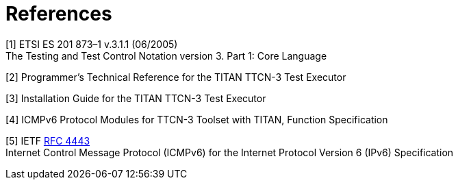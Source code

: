 = References

[[_1]]
[1] ETSI ES 201 873–1 v.3.1.1 (06/2005) +
The Testing and Test Control Notation version 3. Part 1: Core Language

[[_2]]
[2] Programmer’s Technical Reference for the TITAN TTCN-3 Test Executor

[[_3]]
[3] Installation Guide for the TITAN TTCN-3 Test Executor

[[_4]]
[4] ICMPv6 Protocol Modules for TTCN-3 Toolset with TITAN, Function Specification

[[_5]]
[5] IETF https://tools.ietf.org/html/rfc4443[RFC 4443] +
Internet Control Message Protocol (ICMPv6) for the Internet Protocol Version 6 (IPv6) Specification
